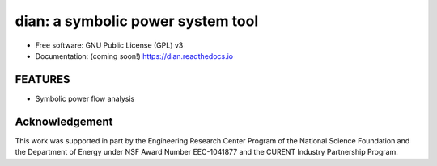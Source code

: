 ==================================
dian: a symbolic power system tool
==================================

.. image:: https://img.shields.io/travis/cuihantao/dian.svg
        :target: https://travis-ci.org/cuihantao/dian

.. image:: https://codecov.io/gh/cuihantao/dian/branch/master/graph/badge.svg
    :alt: Codecov Coverage
    :target: https://codecov.io/gh/cuihantao/dian

.. image:: https://img.shields.io/pypi/v/dian.svg
        :target: https://pypi.python.org/pypi/dian

* Free software: GNU Public License (GPL) v3
* Documentation: (coming soon!) https://dian.readthedocs.io

FEATURES
--------
* Symbolic power flow analysis

Acknowledgement
---------------
This work was supported in part by the Engineering Research Center Program of
the National Science Foundation and the Department of Energy under NSF Award
Number EEC-1041877 and the CURENT Industry Partnership Program.